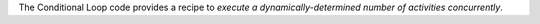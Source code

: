 The Conditional Loop code provides a recipe to *execute a dynamically-determined number of activities concurrently*.

